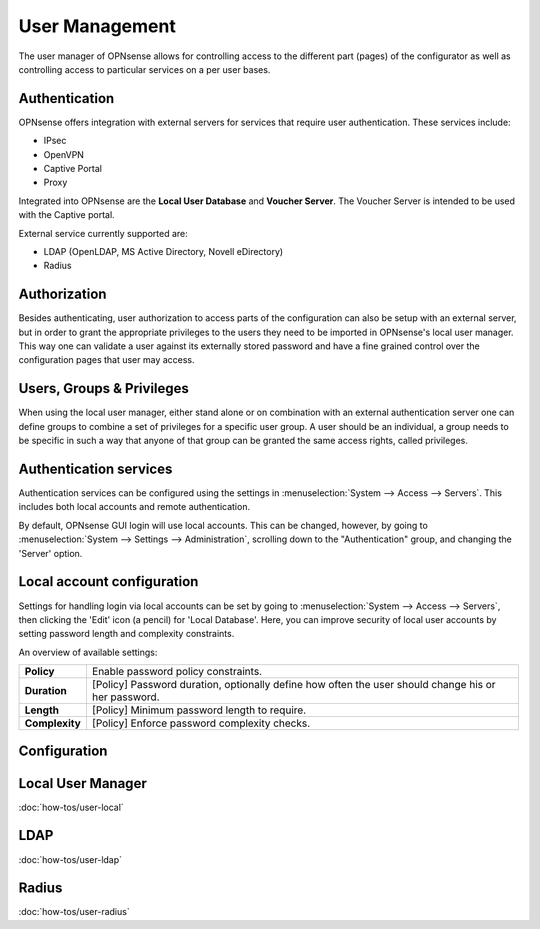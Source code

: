 =================
 User Management
=================

.. image:: images/user_manager.png
   :width: 100%

The user manager of OPNsense allows for controlling access to the different
part (pages) of the configurator as well as controlling access to particular
services on a per user bases.

Authentication
--------------
OPNsense offers integration with external servers for services that require user
authentication. These services include:

* IPsec
* OpenVPN
* Captive Portal
* Proxy

Integrated into OPNsense are the **Local User Database** and **Voucher Server**.
The Voucher Server is intended to be used with the Captive portal.

External service currently supported are:

* LDAP (OpenLDAP, MS Active Directory, Novell eDirectory)
* Radius

Authorization
-------------
Besides authenticating, user authorization to access parts of the configuration
can also be setup with an external server, but in order to grant the appropriate
privileges to the users they need to be imported in OPNsense's local user manager.
This way one can validate a user against its externally stored password and have
a fine grained control over the configuration pages that user may access.


Users, Groups & Privileges
--------------------------
When using the local user manager, either stand alone or on combination with an
external authentication server one can define groups to combine a set of privileges
for a specific user group. A user should be an individual, a group needs to be
specific in such a way that anyone of that group can be granted the same access
rights, called privileges.

Authentication services
----------------------------------

Authentication services can be configured using the settings in :menuselection:`System --> Access --> Servers`.
This includes both local accounts and remote authentication.

By default, OPNsense GUI login will use local accounts. This can be changed, however,
by going to :menuselection:`System --> Settings --> Administration`, scrolling down to the "Authentication" group,
and changing the 'Server' option.

Local account configuration
---------------------------

Settings for handling login via local accounts can be set by going to :menuselection:`System --> Access --> Servers`,
then clicking the 'Edit' icon (a pencil) for 'Local Database'. Here, you can improve security of
local user accounts by setting password length and complexity constraints.

An overview of available settings:

=====================================  ============================================================================================
 **Policy**                            Enable password policy constraints.
 **Duration**                          [Policy] Password duration, optionally define how often the user should change his or her password.
 **Length**                            [Policy] Minimum password length to require.
 **Complexity**                        [Policy] Enforce password complexity checks.
=====================================  ============================================================================================



Configuration
-------------

Local User Manager
------------------
:doc:`how-tos/user-local`

LDAP
----
:doc:`how-tos/user-ldap`

Radius
------
:doc:`how-tos/user-radius`
